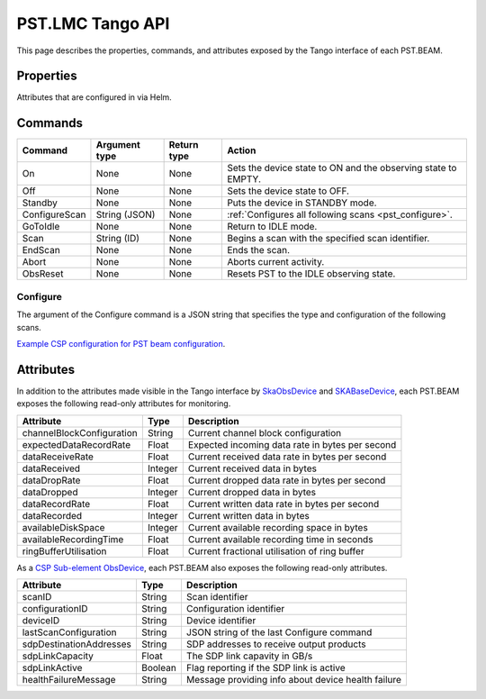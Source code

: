 .. _api_tango:

PST.LMC Tango API
=================

This page describes the properties, commands, and attributes exposed by
the Tango interface of each PST.BEAM.

Properties
----------

Attributes that are configured in via Helm.

Commands
--------

=================== ============= =========== ======
Command             Argument type Return type Action
=================== ============= =========== ======
On                  None          None        Sets the device state to ON and the observing state to EMPTY.
Off                 None          None        Sets the device state to OFF.
Standby             None          None        Puts the device in STANDBY mode.
ConfigureScan       String (JSON) None        :ref:`Configures all following scans <pst_configure>`.
GoToIdle            None          None        Return to IDLE mode.
Scan                String (ID)   None        Begins a scan with the specified scan identifier.
EndScan             None          None        Ends the scan.
Abort               None          None        Aborts current activity.
ObsReset            None          None        Resets PST to the IDLE observing state.
=================== ============= =========== ======

.. _pst_configure:

Configure
^^^^^^^^^

The argument of the Configure command is a JSON string that specifies the type and configuration of the following scans.

`Example CSP configuration for PST beam configuration
<https://developer.skao.int/projects/ska-telmodel/en/latest/schemas/ska-csp-configure.html>`_.

Attributes
----------

In addition to the attributes made visible in the Tango interface by  
`SkaObsDevice <https://developer.skao.int/projects/lmc-base-classes/en/latest/SKAObsDevice.html>`_
and
`SKABaseDevice <https://developer.skao.int/projects/lmc-base-classes/en/latest/SKABaseDevice.html>`_,
each PST.BEAM exposes the following read-only attributes for monitoring.

========================== ======= ===========
Attribute                  Type    Description
========================== ======= ===========
channelBlockConfiguration  String  Current channel block configuration
-------------------------- ------- -----------
expectedDataRecordRate     Float   Expected incoming data rate in bytes per second
-------------------------- ------- -----------
dataReceiveRate            Float   Current received data rate in bytes per second
-------------------------- ------- -----------
dataReceived               Integer Current received data in bytes
-------------------------- ------- -----------
dataDropRate               Float   Current dropped data rate in bytes per second
-------------------------- ------- -----------
dataDropped                Integer Current dropped data in bytes
-------------------------- ------- -----------
dataRecordRate             Float   Current written data rate in bytes per second
-------------------------- ------- -----------
dataRecorded               Integer Current written data in bytes
-------------------------- ------- -----------
availableDiskSpace         Integer Current available recording space in bytes
-------------------------- ------- -----------
availableRecordingTime     Float   Current available recording time in seconds
-------------------------- ------- -----------
ringBufferUtilisation      Float   Current fractional utilisation of ring buffer
========================== ======= ===========

As a `CSP Sub-element ObsDevice <https://developer.skao.int/projects/lmc-base-classes/en/latest/CspSubElementObsDevice.html>`_,
each PST.BEAM also exposes the following read-only attributes.

========================== ======= ===========
Attribute                  Type    Description
========================== ======= ===========
scanID                     String  Scan identifier
-------------------------- ------- -----------
configurationID            String  Configuration identifier
-------------------------- ------- -----------
deviceID                   String  Device identifier
-------------------------- ------- -----------
lastScanConfiguration      String  JSON string of the last Configure command
-------------------------- ------- -----------
sdpDestinationAddresses    String  SDP addresses to receive output products
-------------------------- ------- -----------
sdpLinkCapacity            Float   The SDP link capavity in GB/s
-------------------------- ------- -----------
sdpLinkActive              Boolean Flag reporting if the SDP link is active
-------------------------- ------- -----------
healthFailureMessage       String  Message providing info about device health failure
========================== ======= ===========
